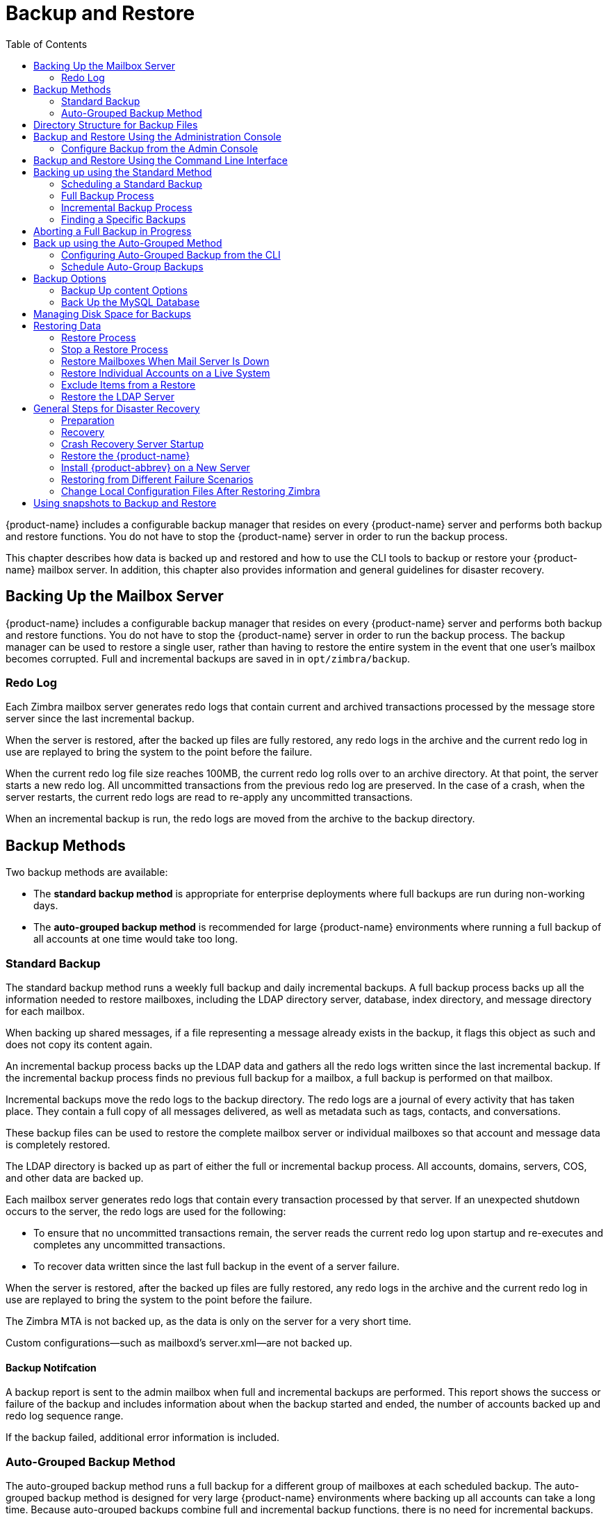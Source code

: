 [[backup_and_restore]]
= Backup and Restore
:toc:

{product-name} includes a configurable backup manager that resides on every
{product-name} server and performs both backup and restore functions. You
do not have to stop the {product-name} server in order to run the backup
process.

This chapter describes how data is backed up and restored and how to use
the CLI tools to backup or restore your {product-name} mailbox
server. In addition, this chapter also provides information and general
guidelines for disaster recovery.

== Backing Up the Mailbox Server

{product-name} includes a configurable backup manager that resides
on every {product-name} server and performs both backup and
restore functions. You do not have to stop the {product-name}
server in order to run the backup process. The backup manager can be
used to restore a single user, rather than having to restore the entire
system in the event that one user’s mailbox becomes corrupted. Full and
incremental backups are saved in in `opt/zimbra/backup`.


=== Redo Log

Each Zimbra mailbox server generates redo logs that contain current and
archived transactions processed by the message store server since the
last incremental backup.

When the server is restored, after the backed up files are fully
restored, any redo logs in the archive and the current redo log in use
are replayed to bring the system to the point before the failure.

When the current redo log file size reaches 100MB, the current redo log
rolls over to an archive directory. At that point, the server starts a
new redo log. All uncommitted transactions from the previous redo log
are preserved. In the case of a crash, when the server restarts, the
current redo logs are read to re-apply any uncommitted transactions.

When an incremental backup is run, the redo logs are moved from the
archive to the backup directory.

== Backup Methods

Two backup methods are available:

* The *standard backup method* is appropriate for enterprise deployments
where full backups are run during non-working days.

* The *auto-grouped backup method* is recommended for large {product-name}
environments where running a full backup of all accounts at one time would
take too long.

=== Standard Backup

The standard backup method runs a weekly full backup and daily
incremental backups. A full backup process backs up all the information
needed to restore mailboxes, including the LDAP directory server,
database, index directory, and message directory for each mailbox.

When backing up shared messages, if a file representing a message
already exists in the backup, it flags this object as such and does not
copy its content again.

An incremental backup process backs up the LDAP data and gathers all the
redo logs written since the last incremental backup. If the incremental
backup process finds no previous full backup for a mailbox, a full
backup is performed on that mailbox.

Incremental backups move the redo logs to the backup directory. The redo
logs are a journal of every activity that has taken place. They contain
a full copy of all messages delivered, as well as metadata such as tags,
contacts, and conversations.

These backup files can be used to restore the complete mailbox server or
individual mailboxes so that account and message data is completely
restored.

The LDAP directory is backed up as part of either the full or
incremental backup process. All accounts, domains, servers, COS, and
other data are backed up.

Each mailbox server generates redo logs that contain every transaction
processed by that server. If an unexpected shutdown occurs to the
server, the redo logs are used for the following:

* To ensure that no uncommitted transactions remain, the server reads
the current redo log upon startup and re-executes and completes any
uncommitted transactions.
* To recover data written since the last full backup in the event of a
server failure.

When the server is restored, after the backed up files are fully
restored, any redo logs in the archive and the current redo log in use
are replayed to bring the system to the point before the failure.

The Zimbra MTA is not backed up, as the data is only on the server for a
very short time.

Custom configurations—such as mailboxd’s server.xml—are not backed up.

==== Backup Notifcation

A backup report is sent to the admin mailbox when full and incremental
backups are performed. This report shows the success or failure of the
backup and includes information about when the backup started and ended,
the number of accounts backed up and redo log sequence range.

If the backup failed, additional error information is included.

=== Auto-Grouped Backup Method

The auto-grouped backup method runs a full backup for a different group
of mailboxes at each scheduled backup. The auto-grouped backup method is
designed for very large {product-name} environments where backing
up all accounts can take a long time. Because auto-grouped backups
combine full and incremental backup functions, there is no need for
incremental backups. Each auto-grouped session runs a full backup of the
targeted group of mailboxes. It is not recommended to run auto-grouped
backups manually since they are scheduled from the CLI and run
automatically at the scheduled times.

== Directory Structure for Backup Files

The backup destination is known as a backup target. To the backup
system, it is a path in the file system of the mail server. The Zimbra
default backup directory is +/opt/zimbra/backup+.

The backup directory structure created by the standard backup process is
shown in <<standard_backup_directory_structure, Standard Backup directory structure>>.
You can run regularly scheduled backups to the same target area without
overwriting previous backup sessions.

The *accounts.xml* file lists all accounts that are in all the backups
combined. For each account, this file shows the account ID, the email
address, and the label of the latest full backup for that account. If
you save your backup sessions to another location, you must also save
the latest accounts.xml file to that location. The accounts.xml file is
used to look up the latest full Backup for an account during restore. If
the accounts.xml file is missing you must specify the backup label to
restore from.

The redo log directory is located at +/opt/zimbra/redolog/redo.log+. When
the current redo log file size reaches 100MB, the current redo log rolls
over to an archive directory, +/opt/zimbra/redolog/archive+. At this
point the server starts a new redo log. All uncommitted transactions
from the previous redo log are preserved. In the case of a crash, when
the server restarts, the current redo logs are read to re-apply any
uncommitted transactions.

Redo operations are time critical, therefore a directory move is
performed instead of a copy-then-delete function. This directory move
can only be performed if the source and destination paths are on the
same file system volume. In other words, the redo log and redo -archive
log must be on the same file system volume because the archive files are
a subdirectory of the redo log file system.

All incremental and auto-grouped backup sessions must be saved to the
same directory as all the redo logs must be found in the same backup
target. Standard full backup sessions can use a different target
directory.

.Standard Backup directory structure
[cols=",",options=""]
|=======================================================================
|+/opt/zimbra/backup+ |
Default root of backups

|+accounts.xml/+ |
List of all accounts, each with email file address, Zimbra ID, and latest
full backup label. The accounts.xml maintains the mapping of email
addresses to their current zimbraIds and also the most recent full backup
for each account.

|+sessions/+ |
Root of backup sessions.

|+full-<timestamp>/+ |
A full backup directory. The timestamp for a session is the backup start
time in GMT, including milliseconds. GMT is used rather than local time to
preserve visual ordering across daylight savings transitions.

|+session.xml+ |
Metadata about this backup label for full or incremental session, such as
start and stop times.

|+shared_blobs/+ |
Contains message files that are shared among accounts in this backup.

|+sys/+ |
Global database tables and localconfig.

|+db_schema.xml+ |
Database schema information for global tables. Each table dump file has a
.csv format.

|+localconfig.xml+ |
Copy of +/opt/zimbra/conf/localconfig.xml+ at the time of the backup.

|+<table name>.dat+ |
Database table data dump.

|+LDAP/ldap.bak+ |
LDAP dumps.

|+accounts/+ |
Each account’s data is saved in a subdirectory of this.

|+<.../zimbraId>/+ |
Root for each account.

|+meta.xml+ |
Metadata about this account’s backup.

|+ldap.xml+ |
Account’s LDAP information, including aliases, identities, data sources,
distribution lists, etc.

|+ldap_latest.xml+ |
If this is present, this files links to ldap.xml of the most recent
incremental backup.

|+db/+ |
Account-specific database table dumps.

|+db_schema.xml+ |
Database schema information for this account’s tables.

|+<table name>.dat+ |
Database table data dump.

|+blobs/+ |
Contains blob files.

|+index/+ |
Contains Lucene index files.

|+incr-<timestamp>+ |
An incremental backup directory. This directory is similar to the full
backup directory schema and includes these meta files.

|+session.xml+ |

|+sys/db_schema.xml+ |

|+accounts/..../<zimbraID>/ldap.xml+ |
+incr-<timestamp>+ does not include
+accounts/.../<zimbraId>/db/db_schema.xml+ because incremental backup does
not dump account tables.

|=======================================================================

[NOTE]
For auto-grouped backups, the directory structure saves the
redo log files to the full backup session. There are no incremental
backup sessions.

== Backup and Restore Using the Administration Console

Many of the backup and restore procedures can be run directly from the
Administration Console. In the Navigation pane, *Monitoring>Backup*
lists each of the servers.

=== Configure Backup from the Admin Console

Backups can be configured from the Administration Console as a global
settings configuration and as a server-specific configuration. Server
settings override global settings.

In the global settings, you can configure the email addresses to receive
notification about the results of the backup. The default is to send the
notification to the admin account.

For Auto-grouped, you configure the number of groups to divide the
backups into.

The standard backup is the default and is automatically scheduled. You do
not need to make any additional changes. But when running the auto-grouped
backup you must manually configure the backup schedule. To do so, access
the CLI and follow the steps under <<scheule_auto_group_backups, Schedule
Auto-Group Backups>> to run +zmschedulebackup -D+ to set the default
schedule for auto-grouped backups.

*Throttling option with auto-grouped backup.* The auto-grouped backup
methodautomatically backs up mailboxes that have never been backed up
when the next backup is scheduled. This might not be the best option
every time a full backup is required on all mailboxes, such as
immediately after massive mailbox migrations or after a major upgrade.
Enabling *Throttle automatic* *backups* limits the mailbox count in a
daily backup to T/N. This breaks theconstraint of backing up all
mailboxes in N days, but it helps backup to finish during off hours.

.CLI
****
When all mailboxes are backed up at least once, disable
throttling:
[source, bash]
----
zmprov mcf zimbraBackupAutoGroupedThrottled TRUE
----
****

== Backup and Restore Using the Command Line Interface

The Zimbra backup and restore procedures can be run as CLI commands.

.CLI
****
The following utilities are provided to create backup schedules,
perform full and incremental backups, restore the mail server, or
restore the LDAP server.

* +zmschedulebackup+. This command is used to schedule full backups,
incremental backups, and deletion of old backups.
* +zmbackup+. This command executes full or incremental backup of the mail
server. This is run on a live server, while the mailboxd process and the
mailbox server are running. This command also has an option to manually
delete old backups when they are no longer needed.
* +zmbackupabort+. This command stops a full backup that is in process.
* +zmbackupabort -r+. This command stops an ongoing restore.
* +zmbackupquery+. This command lists the information about ongoing and
completed backups, including labels and dates.
* +zmrestore+. This command executes a full or incremental restore to the
Zimbra mail server. The *zmrestore* command is performed on a server
that is running.
* +zmrestoreoffline+. This command restores the Zimbra mail server when
the mailboxd process is stopped.
* +zmrestoreldap+. This command restores the complete LDAP directory
server, including accounts, domains, servers, COS and other data.

Refer to <<appendix_a, Appendix A Command Line Utilities>>
for usage and definitions for each of these commands.
****

== Backing up using the Standard Method

When you initiate a backup, you can issue the command from the same
server being backed up, run the command remotely and specify the target
server on the command line, or use the Administration Console to start a
backup session.

=== Scheduling a Standard Backup

When {product-name} was installed, the backup schedule for the
standard method of full and incremental backups was added to the
crontab. Under the default schedule, the full backup is scheduled for
1:00 a.m., every Saturday. The incremental backups are scheduled for
1:00 a.m., Sunday through Friday.

By default, backups older than a month are deleted every night at 12
a.m.

You can change the backup schedule using the +zmschedulebackup+ command.

Specify the fields as follows, separate each field with a blank space:

* minute — 0 through 59
* hour — 0 through 23
* day of month — 1 through 31
* month — 1 through 12
* day of week — 0 through 7 (0 or 7 is Sunday, or use names)

Type an asterisk (*) in the fields you are not using.

*Example of* +zmschedulebackup+ *options*

* Replace the existing full backup, incremental backup and delete backup
schedule. When you use +-R+, the complete backup schedule is replaced. If
you use this command, remember to set the delete schedule, if you want
backup sessions to be scheduled for automatic deletion. This example
replaces the existing schedule to have full backups run on Sunday at 1
a.m., incremental backups to run Monday through Saturday at 1 a.m., and
old backups deleted at 12:00 a.m. every day.
+
[source, bash]
----
zmschedulebackup -R f “0 1 * * 7” i “0 1 * * 1-6” d 1m “0 0 * * *”
----

* Add an additional full backup time to your current schedule. This
example adds a full backup on Thursday at 1 a.m.
+
[source, bash]
----
zmschedulebackup -A f “0 1 * * 4”
----
* Review your backup schedule. The schedule is displayed.
+
[source, bash]
----
zmschedulebackup -q
----
* Save the schedule command to a text file. This would allow you to
easily recreate the same schedule after reinstall or upgrade
+
[source, bash]
----
zmschedulebackup -s
----

[NOTE]
If you change the default schedule and want to return to it,
enter the command +zmschedulebackup -D+.

==== Default Standard Backup Schedule

The default backup schedule is displayed similarly to the following
example:

.Default Backup Schedule
======================================================
[source,bash]
0 1 * * 6 /opt/zimbra/bin/zmbackup -f - all
0 1* * 0-5 /opt/zimbra/bin/zmbackup -i
0 0 * * * /opt/zimbra/bin/zmbackup -del 1m
======================================================

Read as follows:

.The full backup runs on 1 a.m. on Saturdays
[source,bash]
----
0 1 * * * 6 /opt/zimbra/bin/zmbackup -f - all
----


.An incremental backup runs at 1 a.m. from Sunday through Friday
[source,bash]
----
0 1* * 0-5 /opt/zimbra/bin/zmbackup -i
----

.Backup sessions are deleted at midnight 1 month after they were created.
[source,bash]
----
0 0 * * * /opt/zimbra/bin/zmbackup -del 1m
----


.How to read the crontable
****
Each crontab entry contains six fields that appear in this order:

[options="header",]
|=======================================================================
6+|Field
|*1* |*2* |*3* |*4* |*5* |*6*
|*0* |*1* |* |* |*6* |+/opt/zimbra/bin/zmbackup -f -all+
|=======================================================================

. minute (0-59 allowed)
. hour (0-23)
. day of month (1-31)
. month (1-12 or names)
. day of week (0-7 or names allowed, with both 0 and 7 representing
Sunday
. string to be executed

[NOTE]
The asterisk character works as a wild card, representing every
occurrence of the field’s value.
****

You can add additional recipient addresses or change the notification email
address in the Administration Console *Global Settings>Backup/Restore*
page.

=== Full Backup Process

The full backup process goes through the following steps to backup the
mailbox, the database, the indexes, and the LDAP directory:

. Backs up the global system data including system tables and the
local config.xml file.
. Iterates through each account to be backed up and backs up the LDAP
entries for those accounts.
. Places the account’s mailbox in maintenance mode to temporarily
block mail delivery and user access to that mailbox.
. Backs up the mailbox.
.. Creates MySQL dump for all data related to that mailbox.
.. Backs up the message directory for that mailbox.
.. Creates a backup of the index directory for that mailbox.
. Returns that account’s mailbox to active mode and moves on to the
next one.
. Backs up the LDAP directory.

Full backup is usually run asynchronously. When you begin the full
backup, the label of the ongoing backup process is immediately
displayed. The backup continues in the background. You can use the
+zmbackupquery+ command to check the status of the running backup at any
time.

Backup files are saved as zip files without compression. To change the
default zip option, see <<appendix_a, Appendix A Command Line Interface>>,
zmbackup section.

=== Incremental Backup Process

Incremental backups are run using the CLI command, *zmbackup*. The
process for incremental backup is as follows:

. Backs up the global system data including system tables and the
local +config.xml+.

. Iterates through each account to be backed up and backs up the LDAP
entries for those accounts.

. Moves the archive redo logs, created since the last backup, to the
+<backup target>/redologs+ directory.
+
Archived logs that are less than an hour old at the time of incremental
backup are copied to the backup and are not deleted. These redologs are
deleted one hour after the backup. The interval is set by the
localconfig key +backup_archived_redolog_keep_time+. The default is 3600
seconds.
+
If no full backup for this account is found, the backup process performs
a full backup on this account, even if only an incremental backup was
specified.

.  Backs up the LDAP directory.

==== Performing Manual Backups

.CLI
****
Use the zmbackup command to perform the following backup
operations:

* Perform a manual back up all mailboxes on server<1>:
[source,bash]
----
zmbackup -f -s server1.domain.com -a all
----
* Perform a manual, incremental backup of all mailboxes on *server1*
since last full backup
[source,bash]
----
zmbackup -i -s server1.domain.com -a all
----
* Perform a manual, full backup of only *user1’s* mailbox on *server1*
[source,bash]
----
zmbackup -f -s server1.domain.com -a user1@domain.com
----
****

==== Deleting Backup Sessions

You can delete backup sessions either by label or by date.

* Deleting by label deletes that session and all backup sessions before
that session.
* Deleting by date deletes all backup session prior to the specified
date.

.CLI
****
For example, +zmbackup -del 7d+ deletes backups older than 7 days
from now. You can specify day (+d+), month (+m+), or year (+y+).
****

=== Finding a Specific Backups

Each full or incremental backup is a backup session.

Each backup session is labeled with date and time. For example, the
label +full-20070712.155951.123+ says this is a backup from July 12,
2007 at 3:59:51.123.

[NOTE]
The times set in the session label are GMT, not the local time. GMT is used
rather than local time to preserve visual ordering across daylight savings
transitions.

.CLI
****
Use the +zmbackupquery+ command to find full backup sessions.

* To find a specific full backup session:
[source,bash]
----
zmbackupquery -lb full-20070712.155951.123
----
* To find a full backup sessions since a specific date:
[source,bash]
----
zmbackupquery --type full --from “2007/01/01 12:45:45”
----
* To find all full backup sessions in the backup directory:
[source,bash]
----
zmbackupquery --type full
----
* To find the best point in time to restore for an account specify a
time window
[source,bash]
----
zmbackupquery -a user1@example.com --type full --from “2007/ 07/05 12:01:15” --to “2007/07/12 17:01:45”
----
****

[NOTE]
If a backup session is interrupted because the server crashes during backup
(not aborted), the interrupted backup session is saved as a temporary
session. The temporary backup session is put in +<backup
target>/sessions_tmp+ directory. You can use the +rm+ command to delete the
directory.

== Aborting a Full Backup in Progress

. Before you can abort a backup, you must know the backup session
label. This label is displayed when +zmbackup+ first starts. If you do not
know the full backup label, use +zmbackupquery+ to find the label.

.  Use the +zmbackupabort+ command to stop a backup that is in progress.
The backup is immediately stopped and becomes a partially successful
backup.
+
* Stop the backup, if you know the label name
[source,bash]
----
zmbackupabort -lb full-20070712.155951.123 -s server1
----
* Stop the backup, if you do not know the label
[source,bash]
----
zmbackupquery
zmbackupabort -s server1 -lb full-20070712.155951.123
----

== Back up using the Auto-Grouped Method

The auto-grouped backup method is configured either from the
Administration Console or from the CLI.

.Admin Console
****
*Configure> Global Settings*, *Backup/Restore* page, or,
to set it by servers:

*Configure> Servers* <server> *Backup/Restore* page.
****

=== Configuring Auto-Grouped Backup from the CLI

Set the backup method in the global configuration, and you can override
the configuration on a per server basis if you do not want a particular
server to use the auto-grouped backup method.

.CLI
****
To set up auto-grouped backup, you modify LDAP attributes with
the zmprov command:
[source, bash]
----
zmprov mcf <ldap_attribute> <arg>
----
You can also set the attributes at the server level using +zmprov ms+.

The following LDAP attributes are modified:

* +zimbraBackupMode+. Set it to be *Auto-Grouped*. The default is
Standard.
* +zimbraBackupAutoGroupedInterval+. Set this to the interval in either
days or weeks that backup sessions should run for a group. The default
is 1d. Backup intervals can be 1 or more days, entered as xd (1d); or 1
or more weeks, entered as xw (1w).
* +zimbraBackupAutoGroupedNumGroups+. This is the number of groups to
spread mailboxes over. The default is 7 groups.
****

=== Schedule Auto-Group Backups

You must configure the auto-group backup schedule.

.CLI
****
Run +zmschedulebackup -D+ to set the default schedule for
auto-grouped backups based on your +zimbraBackupAutoGroupedInterval+
setting.

One group is backed up each interval. The auto- grouped backup
automatically adjusts for changes in the number of mailboxes on the
server. Each backup session backs up the following:

* All mailboxes that have never been backed up before. These are newly
provisioned mailboxes.
* All mailboxes that have not been backed within the number of scheduled
backup days. For example, if backups are scheduled to run over six days,
mailboxes that have not been backed up in the past 5 days are backed up.
* More mailboxes, the oldest backup first. This is done so that the
daily auto-grouped backup load is balanced.
+
For example, if you configured the auto-grouped backup interval to be
daily (1d) and the number of groups to be 7, the first time auto-grouped
backup runs, all accounts are backed up. After the initial backup,
auto-grouped backup runs again the next day. This time accounts that
have been newly provisioned and a percentage of accounts close to
one-seventh of the total are backed up again. Accounts with the oldest
backup date are backed up first. The backup continues with newly
provisioned account and approximately one-seventh of accounts being
backed up daily over seven days.
****

When backing up shared messages, if a file representing a message
already exists in the backup, it flags this object as such and does not
copy its content again.

Backup files are saved as zip files without compression. To change the
default zip option, see <<appendix_a, Appendix A Command Line Interface>>, zmbackup
section.

These backup files can be used to restore the complete {product-name}
system or individual mailboxes so that account and message data is
completely restored. Archived redo logs are moved to the backup session as
part of the full backup. When the server is restored from an auto-grouped
backup, redo logs are replayed to bring the system to the point before the
failure.

== Backup Options

The backup process can be configured to selectively back up content and
to backup the MySQL database.

=== Backup Up content Options

You can configure these backup options so that search indexes, blobs,
and HSM blobs are not backed up during a full backup session.

* +zimbraBackupSkipSearchIndex+. Default is *FALSE*. If set to *TRUE*,
search index is not backed up. The mailbox will have to be reindexed
after restoring from a backup without the search index.
* +zimbraBackupSkipBlobs+. The default is *FALSE*. If this is set to
*TRUE*, blobs are not backed up. This might be useful for getting a
quicker backup of just database data when the blobs reside on a
fault-tolerant storage. This configuration applies to all blobs, those
on the primary volumes as well as secondary (HSM) volumes.
* +zimbraBackupSkipHsmBlobs+. The default is false. If this is set to
true, blobs on HSM volumes are no backed up. Set this if
+zimbraBackupSkipBlobs+ is false but you want to skip blobs on HSM
volumes.

=== Back Up the MySQL Database

You can configure {product-name} backups to run mysqldump to
backup your MySQL database during backup sessions. When this is enabled,
a mysqldump backup runs with each full, incremental, and auto-grouped
backup.

The mysqldump is a backup of your MySQL database at a specific time.
Data changes that occur later than the dump file are written to the
binary log.To recover to a specific point in time, binary logging must
be enabled. See the Zimbra wiki article, MySQL Backup and Restore at
http://wiki.zimbra.com/wiki/ MySQL_Backup_and_Restore.

The MySQL dump files are gzipped and placed in the backup target
directory, or to +/opt/zimbra/backup+, if no directory is specified.

These files can be quite large. Make sure that the free disk space is at
least three times greater than the actual mySQL database file for each
mySQL database backup file that is saved.

* Enable mysqldump to run automatically with your backups, type
[source, bash]
----
zmlocalconfig edit mysql_backup_retention=<N>.
----
*N* is the number of copies of the mySQL database backups that
areretained.

[NOTE]
To restore a MySQL database, contact Zimbra support for assistance.

== Managing Disk Space for Backups

Backup sessions fail if the target disk does not have enough space. All
data backed up in the backup session is discarded and deleted.

You can choose to receive notification when your disk might not have
enough space to complete the backup

.CLI
****
Configuring the +zimbraBackupMinFreeSpace+ attribute helps you
manage running backup session by notifying you.

Set the value for attribute +zimbraBackupMinFreeSpace+ to the amount of
free space required on the backup target disk before a backup session is
run. If the disk has less space than the value set in the attribute, the
backup session will not run and an email notification is sent to the
administrator.

[NOTE]
If you are also backing up the MySQL database, make sure you set the value
large enough to include the myslqdump file size.

The value for this attribute can be specified as a percentage of the
total disk space, for example 25%, or as number of bytes, for example
300MB, 50GB, etc. The default value is 0, meaning the check is disabled
and backup is always allowed to start.
****

.CLI
****
The attribute can be set globally or by server.

* As global:
[source, bash]
----
zmprov mcf zimbraBackupMinFreeSpace <value>
----
* By server:
[source, bash]
----
zmprov ms <server hostname> zimbraBackupMinFreeSpace <value>
----

Backup sessions run if the free disk space is at least the value you
set. If your backup file is larger than the value, the backup session
fails. You should monitor the size of the backup files and adjust the
attribute value if the backup require more space than the configured
value.
****

== Restoring Data

Three types of restore procedures can be run:

.CLI
****

The `zmrestore` command is used to restore the mailboxes while the
{product-name} mailbox server is running.

* +zmrestoreoffline+ — to restore the mail server when the mail server is
down. This command is run for disaster recovery.
* +zmrestoreldap+ — to restore the content of the LDAP directory server.

The restore process allows all accounts or individual accounts to be
specified.
****

=== Restore Process

The *zmrestore* process goes through the following steps to restore the
mailbox, the database, the indexes, and the LDAP directory.

.  Retrieves specified accounts to be restored, or specify *all* for
all accounts that have been backed up.
.  Iterates through each mailbox:
..  Deletes the mailbox on the server to clear any existing data
..  Restores the last full backup of the MySQL data, the index directory,
and the message directory for that mailbox
..  Replays redo logs in all incremental backups since last full backup
..  Replays all archived redo logs for that mailbox, from the redo log
archive area on the mailbox server
..  Replays the current redo log

[NOTE]
Accounts are restored, even if the account exceeds its quota.  The next
time the user performs an action that affects quota, they receive a warning
that they have exceeded their quota.

[IMPORTANT]
Users using the Zimbra Connector for Microsoft Outlook must perform an
initial sync on the Outlook client when they log on after the Zimbra server
is restored.

*Examples*

.Perform a full restore of all accounts on server1
====
Including last full backup and any incremental backups since last full backup
[source, bash]
----
zmrestore -a all
----
====

.Perform a single account restore on server1
====
[source, bash]
----
zmrestore -a account@company.com
----
====

.Restore to a specific point in time (PIT)
====
The following restore options affect redo log replay. If you do not specify
one of these options, all redo logs since the full backup you're restoring
from are replayed

[IMPORTANT]
After you perform any of the following point-in-time restores,you should
immediately run a complete backup for those accounts to avoid future
restore problems with those accounts.

A restore that is run using any of the following options is a
point-in-time restore:

* +-restoreToTime+ *<arg>* - Replay the redo logs until the time
specified.
* +-restoreToIncrLabel+ *<arg>* - Replay redo logs up to and including
this incremental backup.
* +-restoreToRedoSeq+ *<arg>* - Replay up to and including this
redo log sequence.
* +-br+ - Replays the redo logs in backup only, therefore excluding
archived and current redo logs of the system.
* +-rf+ - Restores to the full backup only. This does not include any
incremental backups at all.
====

.Specify an exact time, the incremental backup label, or the redo log sequence to restore to.
====
Restore stops at the earliest possible point in time if more than one point
in time restore options are specified.
[source, bash]
----
zmrestore -a account@company.com-restoreToTime <arg>
----
Two common ways to write the <timearg> are

* +“YYYY/MM/DD hh:mm:ss”+
* +YYYYMMDD.hhmmss+
====

.Perform an incremental restore only to last full backup, excluding incremental backups since then, for all accounts
====
[source,bash]
----
zmrestore -rf --a all
----
====

.Restore mailbox and LDAP data for an account
====
[source,bash]
----
zmrestore -ra -a account@company.com
----
====

.Restore to a new target account
====
A prefix is prepended to the original account names
[source,bash]
----
zmrestore -ca -a account@company.com -pre restore
----
The result from the above example would be an account called
restoreaccount@company.com.
====

.Restore system tables in the database (db) and the local config
====
[source,bash]
----
zmrestore -sys
----
====

.Include +--contineOnError+ (+-c+) to the command so that the restore process continues if an error is encountered.
====
[source,bash]
----
zmrestore -a all -c
----
When +-c+ is designated, accounts that could not be restored are displayed
when the restore process is complete.
====

.Restore a specific account
====
Can also be used to restore deleted accounts
[source,bash]
----
zmrestore -a account@company.com
----
====

.Avoid restoring accounts that were deleted
====
[source,bash]
----
zmrestore -a account@company.com -skipDeletedAccounts
----
====

.Restore a mailbox, but exclude all the delete operations that were in the redolog replay
====

When the mailbox is restored it will contain messages that were
deleted. This is useful if users use POP and remove messages from the
server
[source,bash]
----
zmrestore -a account@company.com --skipDeletes
----
[NOTE]
When the latest point in time is requested, do not add a backup label
(+-lb+). Without specifying the label, the most recent full backup before the
requested point is automatically used as the starting point.
====

=== Stop a Restore Process

The +zmbackupabort -r+ command interrupts a restore that is in process.
The restore process stops after the current account finishes being
restored. The command displays a message showing which accounts were not
restored.

To stop the restore type:
[source,bash]
----
zmbackupabort -r
----

=== Restore Mailboxes When Mail Server Is Down

The offline restore process can only be run when the mailboxd server is
not running. In general, offline restore is run under the following
circumstances:

* Certain components of the Zimbra server are corrupted, and the server
cannot be started. For example, the data in LDAP or the database are
corrupted.
* A disaster requires the Zimbra software to be reinstalled on the
server.

The offline restore must be run before the {product-name} mailbox
store server is started to keep the redo logs in sequence.

In a disaster recovery when the Zimbra software is reinstalled, if mailboxd
is started before the backup files are restored, the mail server would
begin to accept email messages and perform other activities, producing redo
logs in the process. Since the pre-disaster data have not been restored to
the server, the redo logs would be out of sequence. Once mailboxd is
running, it would be too late to restore the pre-disaster data.

The offline restore process goes through the following steps.

. Specified accounts to be restored are retrieved. If the command-line
does not specify any mailbox address, the list of all mailboxes on the
specified mail host are retrieved from Zimbra LDAP directory server.
. Iterates through each mailbox:
.. Deletes the mailbox on the server to clear any existing data
.. Restores the last full backup of the MySQL data, the index
directory, and the message directory for that mailbox
.. Replays redo logs in all incremental backups since last full backup
.. Replays all archived redo logs for that mailbox, from the redo log
archive area on the mailbox server
.. Replays the current redo log

==== Restore All Accounts

. Restore all accounts on server1 when mailboxd is stopped
+
[source,bash]
----
zmrestoreoffline -a all
----
. Start mailboxd after the offline restore is complete
+
[source,bash]
----
zmcontrol startup
----

=== Restore Individual Accounts on a Live System

Use the *zmrestore* command to restore one or more selected accounts. In
the event that a user’s mailbox has become corrupted, you might want to
restore that user from the last full and incremental backup sets.

. For each account to be restored, put the account into maintenance mode
+
[source,bash]
----
zmprov ma <account> zimbraAccountStatus maintenance
----
+
Maintenance mode prevents delivery of new emails during the restore.
Otherwise, the emails would be overwritten during the restore process.

. Run the +zmrestore+ command to restore the accounts
+
[source,bash]
----
zmrestore -a (account@abc.com account@abc.com)
----

.  For each account that was restored, put the account back into active mode
+
[source,bash]
----
zmprov ma <account> zimbraAccountStatus active
----

[IMPORTANT]
If a user account is restored and the COS that the account was assigned no
longer exists, the default COS is assigned to the account.

=== Exclude Items from a Restore

When you restore from a full backup, you can exclude the search index
and blobs.

* *Search index*. If you do not restore the search index data, the
mailbox willhave to be reindexed after the restore.
+
[source,bash]
----
zmrestore <all or account> --exclude-search-index
----

* *Blobs*. This is a useful option when all blobs for the mailbox being
restoredalready exists.
+
[source,bash]
----
zmrestore <all or account>|--exclude-blobs
----

* *HSM-blobs*. This is useful when all HSM blobs for the mailbox
beingrestored already exists.
+
[source,bash]
----
zmrestore <all or account> --exclude-hsm-blobs
----

=== Restore the LDAP Server

In a disaster recovery where you need to restore the entire system,
restore the LDAP directory server first.

The zmrestoreldap command restores the global LDAP data including COS,
distribution lists, etc. You can restore the complete LDAP server, which
recreates the entire schema or you can restore specific accounts. You
specify the session to restore. The restore command has to be run on the
LDAP server being restored.

*Examples*

.Find the LDAP session labels
====
[source,bash]
----
zmrestoreldap -lbs
----
====

.Restore the complete LDAP directory server
====
[source,bash]
----
zmrestoreldap -lb full20061130135236
----
====

.Restore LDAP data for specific accounts
====
[source,bash]
----
zmrestoreldap -lb full20061130135236 -a tac@abc.com jane@abc.com
----
====

== General Steps for Disaster Recovery

Use the following steps to restore a mailbox store server in a general
disaster scenario involving multiple machines.

=== Preparation

.  Restore the LDAP directory server to a known good state before doing
anything with the mailbox store server.
.  Put all mailboxes into maintenance mode to prevent mail delivery and
user login while restoring the mailboxes.
.  Stop the mailbox store server if it is running.

=== Recovery

.  Reinstall the {product-name} software on the mailbox server,
if necessary.
.  Restore mailboxes.
.  Start the {product-name} server.
.  Put all {product-name} mailboxes back in active mode.
.  Run a full backup of the server.

=== Crash Recovery Server Startup

When your system unexpectedly stops and then restarts on startup, the
server searches the redo log for uncommitted transactions and replays
any that it finds. Replaying the redo logs brings the system to a
consistent state.

=== Restore the {product-name}

If a complete machine failure occurs, use the following steps to restore
to a new server.

[IMPORTANT]
The {product-name} version you install on the new server *must be the
same version* as installed on the old server.  The server can have a
different operating system.

The new server hardware must meet the requirements described in the
Installation Prerequisites section of the {product-name} Single
Server Installation guide. Install the new operating system, making any
necessary OS configuration modifications as described in the
installation guide.

You do the following to restore to a new server:

.  Prepare the new server.
.  Block client access to the old server’s IP address with firewall
rules.
.  Mount any volumes that were in use on the older server.
.  Delete the MySQL data that is set up in the initial installation of
{product-name}.
.  Copy the backup files to the new server.
.  Run +zmrestoreldap+ to restore the global LDAP data.
.  Run +zmrestoreoffline+ to restore account data from the backup
sessions.
.  Prepare and run a new backup.

==== Old Server Status

Two scenarios for disaster recovery are the server has died and the
{product-name} files cannot be accessed, or {product-name}
is still running, but the server hardware needs to be replaced.

*If the server is not running:*

.  Block client access to the server IP address with firewall rules.
.  Find the latest full {product-name} backup session to use.

*If server is still running, to prepare the move to the new server:*

.  Block client access to the server’s IP address with firewall rules.
.  Run a full backup of the old service, or if the backup is recent,
run an incremental backup to get the most current incremental backup
session.
.  Run +zmcontrol stop+, to stop {product-name}. In order to
restore to the most current state, no new mail should be received after
the last incremental backup has run.
.  Change the hostname and IP address on the old server to something
else. Do not turn off the server.

=== Install {product-abbrev} on a New Server

Before you begin, make sure that the new server is correctly configured
with the IP address and hostname and that {product-name} is
installed and configured with the same domain, hostname, passwords, etc.
as the previous server. See the {product-name} installation guide
for more information about preparing the server. Before you begin to
install {product-name}, note the information you need from the old
server including: admin account name and password, LDAP, Amavis, and
Postfix passwords, spam training and non-spam training user account
names, exact domain name, and the global document account name.

[NOTE]
Make sure the computer time is set to the same time as the old
server. Verify that the old hostname and MX DNS records resolve to the new
server.

.  Copy the {product-name} License.xml file to a directory on the
new server. You cannot complete the {product-name} installation if
the license is not on the new server.
.  Run +./install.sh+ and follow the directions in the installation guide
to install {product-name}. Make sure that you configure the same
domain, hostname, passwords as on the old server. During Zimbra
Collaboration install, the following settings must be changed to match
the original server settings:
..  *Zimbra LDAP Server*. For *Domain to create*, identify the same
defaultdomain as on the old server.
..  *Zimbra Mailbox Server*. An administrator’s account is
automaticallycreated.
* Make sure that the account name for *Admin user to create* is the same
name as on the original server.
* Set the admin password to be the same as on the old server.
* Set the LDAP password to be the same as on the old server.
* Set the Postfix user and Amavis user passwords to be the same as on
the old server
* Change the *Spam training user* and the *Non-spam (HAM) training*
*user* account names to be the same as the spam account names onthe old
server.
* *Global Document Account* – This account name is
automatically generated and is usually named wiki. If you changed this,
change the Global Document Account name to be the same account name as
on the original server.
..  Change any other settings on the new server to match the
configuration on the original server.
..  In the main menu, set the default backup schedule and the automatic
starting of servers after the configuration is complete to *NO*.

==== Restoring a Backup to a New Server

.  Stop the new server
+
[source,bash]
----
zmcontrol stop
----

.  If the old server had additional storage volumes configured, mount
the additional volumes now.

.  Delete the mysql data and reinitialize an empty data directory. If
you do not do this, zmrestoreoffline will have errors. As zimbra, type
+
[source,bash]
----
rm -rf /opt/zimbra/db/data/* /opt/zimbra/libexec/zmmyinit
----
+
The mySQL service is now running.

.  Copy all the files in the +/backup+ directory from the old server or
from an archive location to +/opt/zimbra/backup+.

.  Restore the LDAP.
+
[source,bash]
----
zmrestoreldap -lb <latest_label>
----
+
If you are restoring a large number of accounts, you might run a command
such as the UNIX command, nohup, so that the session does not terminate
before the restore is complete.
+
[NOTE]
To find the LDAP session label to restore, type +zmrestoreldap –lbs+.

.  Because some {product-name} services are running at this
point, type +zmconvertctl start+. This is required before running
+zmrestoreoffline+.

.  Sync your LDAP password from backup directory to the new production
servers LDAP config.
+
[source,bash]
----
zmlocalconfig -f -e zimbra_ldap_password=<password>
----

.  Start the offline restore.
+
[source,bash]
----
zmrestoreoffline -sys -a all -c -br.
----
+
You might run a command such as nohup here also. To watch the progress,
tail +/opt/zimbra/log/mailbox.log+.
+
[NOTE]
Use +–c+ on the command line so that accounts are restored,
even if some accounts encounter errors during the offline restore
process.

.  Because some {product-name} services are running at this
point, type +zmcontrol stop+ to stop all services.

.  Remove any old backup sessions because these sessions are no longer
valid.
+
[source,bash]
----
rm -rf /opt/zimbra/redolog/* /opt/zimbra/backup/*
----

.  Start {product-name}.
+
[source,bash]
----
zmcontrol start
----

.  Run a full backup.
+
[source,bash]
----
zmbackup -f -a all
----

. Remove the firewall rules and allow client access to the new
server.

=== Restoring from Different Failure Scenarios

The restoration steps are similar for most server failures you may
encounter. If a failure occurs, review the disaster recovery section to
understand the process and then follow the steps below for the specific
type of failure.

==== Restore When LDAP is Corrupted

.  Reinstall the LDAP server. See the {product-name} Installation
guide.
.  Find the label for the LDAP session to restore. Run the
+zmrestoreldap - lb <label>+ command, with no arguments to restore all
accounts, domains, servers, COS, etc. for the LDAP server.
.  Make sure that all accounts are in active mode. From the command
line, type +zmprov ma zimbraAccountStatus active+

==== Restore After Replacing Corrupted Partitions

.  If a partition becomes corrupted, replace the failed disk.
.  To restore the latest full and incremental backup files, run
+
[source,bash]
----
zmrestore -a all
----
+
The *zmrestore* process automatically retrieves the list of all
mailboxes on the specified mail host from the backup date and iterates
through each mailbox to restore the mailboxes to the last known good
state.

==== Restore After Corrupted or Unreadable Redo Log

If the redo log becomes unreadable, the mailboxd service stops and
cannot restart. If this happens, inspect the hardware and software to
find the source of the problem before proceeding.

Without the latest redo log, the Zimbra mailbox server cannot be
returned to the most current state. The Zimbra mailbox data can be
restored to the latest archived redo log state. A new redo log for
current transactions is created after the Zimbra mailbox server is
restored.

[IMPORTANT]
The mailboxd service must not be running, and all accounts must be in
maintenance mode before beginning.

.  Put all accounts into maintenance mode.
+
[source,bash]
----
zmprov md <domain> zimbraDomainStatus maintenance
----

.  With the mailboxd service not running, type
+
[source,bash]
----
zmrestoreoffline
----
+
The offline restore process begins by retrieving the list of all
mailboxes on the specified mail host from the backup.
+
The offline restore than iterates through each mailbox to:
+
--
* Delete the mailboxes on the server
* Restore the last full backup from the backup area
* Restore all incremental backups for that mailbox in order, since the
last full backup. This involves replaying the redo logs from the backup
target area
* Replay all archived redo logs
--
+
Because the redo log for current transactions is not available, the
mailbox server is returned to the state of the last archived redo log.

.  After the offline restore is complete, start {product-abbrev}.
+
[source,bash]
----
zmcontrol startup
----

.  When the Zimbra mailbox server is up, run a full backup of the
Zimbra server. The full backup must be run immediately to have the
latest data backed up, because the latest redo log is not available.

=== Change Local Configuration Files After Restoring Zimbra

The +localconfig.xml+ file, located in the +/opt/zimbra/conf+ directory,
includes the core Zimbra server configuration, such as paths and passwords,
This file is backed up in full and incremental backups. When you run an
incremental or full restore, the backed-up version of the +localconfig.xml+
is renamed localconfig.xml.restore and is copied to the +/opt/zimbra/conf+
directory.

If you have made changes since the last backup, you might need to replace
the localconfig.xml file with the restored copy. Compare these files, and
if the *.restore* file has the latest local configuration data, delete the
localconfig.xmlfile and rename the file with the +.restore+ extension to
localconfig.xml.

== Using snapshots to Backup and Restore

You can back up and restore a server using the snapshot feature provided
by the storage layer rather than using Zimbra’s backup and restore
feature. Using snapshots, you can maintain a standby site if the primary
site fails and reroute users to the standby site to keep operations
running.

Snapshots are taken for all volumes of data and are transferred to the
standby site periodically. Data volumes that are backed up using
snapshots include mysql, blobs, lucene index, and redologs.

When the primary site is down, the zmplayredo command is used to bring
consistency to the snapshots and to reapply any changes in data to
minimize data loss across volumes

There are four volumes of data:

* Mysql
* Blob
* Lucene index
* Redologs

Sets of snapshots are taken every hour and transferred to the remote
standby site. However, all snapshots are not taken at one instant and
could be a second to a minute apart from each other. Also, snapshots of
redologs may be taken more frequently. The sequence of events could look
like:

+8:00:00+ - snapshot mysql

+8:00:01+ - snapshot blob

+8:00:02+ - snapshot index

+8:00:03+ - snapshot redolog

+8:05:00+ - transfer the snapshot set to remote site completed

...

+8:15:00+ - snapshot redolog

+8:15:05+ - transfer of redolog snapshot to remote site completed

...

+8:30:00+ - snapshot redolog

+8:30:05+ - transfer of redolog snapshot to remote site completed

...

+8:35:00+ - primary site fails

On the remote site, there are snapshots from the 8:00 set of data as
well as subsequent snapshots of the redologs. They all have to be
brought together so that the most recent information is available on the
standby site once users are rerouted to it.

You can now run the +zmplayredo+ command to replay changes from 8:00:00.

[source,bash]
----
zmplayredo --fromTime ‘2008/10/17 08:00:00:000*’*
----

All data is brought forward to the current time and the standby site is
set up and running. Data from 8:30:00 to 8:35:00 is lost but that is
expected when the restore process is being carried out.
